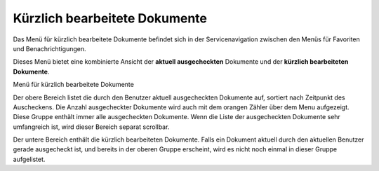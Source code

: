 .. _label-kuerzlich-bearbeitet:

Kürzlich bearbeitete Dokumente
==============================

Das Menü für kürzlich bearbeitete Dokumente befindet sich in der
Servicenavigation zwischen den Menüs für Favoriten und Benachrichtigungen.

Dieses Menü bietet eine kombinierte Ansicht der **aktuell ausgecheckten**
Dokumente und der **kürzlich bearbeiteten Dokumente**.

Menü für kürzlich bearbeitete Dokumente
|img-recently-touched-1|

Der obere Bereich listet die durch den Benutzer aktuell ausgecheckten
Dokumente auf, sortiert nach Zeitpunkt des Auscheckens. Die Anzahl
ausgecheckter Dokumente wird auch mit dem orangen Zähler über dem Menu
aufgezeigt. Diese Gruppe enthält immer alle ausgecheckten Dokumente. Wenn die
Liste der ausgecheckten Dokumente sehr umfangreich ist, wird dieser Bereich
separat scrollbar.

Der untere Bereich enthält die kürzlich bearbeiteten Dokumente. Falls ein
Dokument aktuell durch den aktuellen Benutzer gerade ausgecheckt ist, und
bereits in der oberen Gruppe erscheint, wird es nicht noch einmal in dieser
Gruppe aufgelistet.

.. |img-recently-touched-1| image:: img/media/img-recently-touched-1.png

.. disqus::
